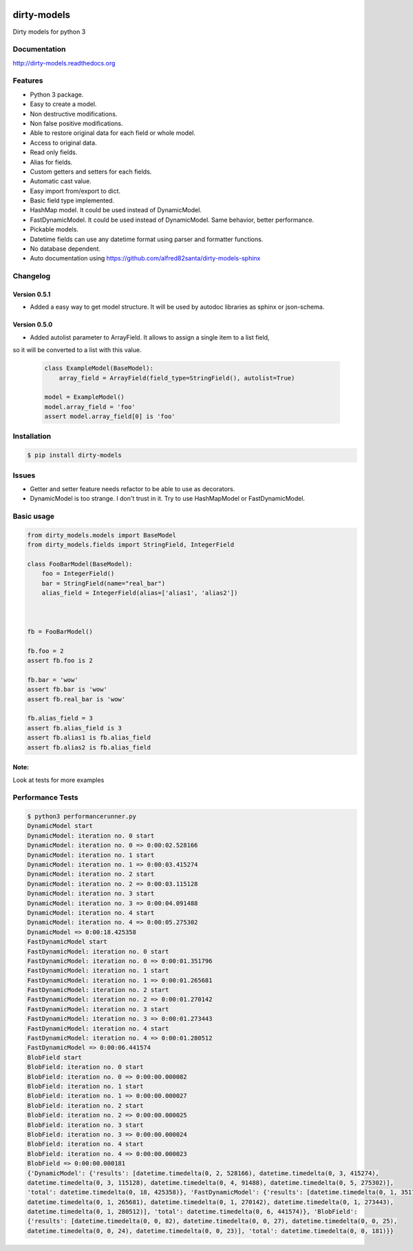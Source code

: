|travis-master| |coverall-master| |doc-master| |pypi-downloads| |pypi-lastrelease| |python-versions|
|project-status| |project-license| |project-format| |project-implementation|

.. |travis-master| image:: https://travis-ci.org/alfred82santa/dirty-models.svg?branch=master   
    :target: https://travis-ci.org/alfred82santa/dirty-models
    
.. |coverall-master| image:: https://coveralls.io/repos/alfred82santa/dirty-models/badge.png?branch=master 
    :target: https://coveralls.io/r/alfred82santa/dirty-models?branch=master
    
.. |doc-master| image:: https://readthedocs.org/projects/dirty-models/badge/?version=latest
    :target: https://readthedocs.org/projects/dirty-models/?badge=latest
    :alt: Documentation Status
    
.. |pypi-downloads| image:: https://pypip.in/download/dirty-models/badge.svg
    :target: https://pypi.python.org/pypi/dirty-models/
    :alt: Downloads
    
.. |pypi-lastrelease| image:: https://pypip.in/version/dirty-models/badge.svg
    :target: https://pypi.python.org/pypi/dirty-models/
    :alt: Latest Version
    
.. |python-versions| image:: https://pypip.in/py_versions/dirty-models/badge.svg
    :target: https://pypi.python.org/pypi/dirty-models/
    :alt: Supported Python versions
    
.. |project-status| image:: https://pypip.in/status/dirty-models/badge.svg
    :target: https://pypi.python.org/pypi/dirty-models/
    :alt: Development Status

.. |project-license| image:: https://pypip.in/license/dirty-models/badge.svg
    :target: https://pypi.python.org/pypi/dirty-models/
    :alt: License

.. |project-format| image:: https://pypip.in/format/dirty-models/badge.svg
    :target: https://pypi.python.org/pypi/dirty-models/
    :alt: Download format

.. |project-implementation| image:: https://pypip.in/implementation/dirty-models/badge.svg
    :target: https://pypi.python.org/pypi/dirty-models/
    :alt: Supported Python implementations


============
dirty-models
============
Dirty models for python 3

*************
Documentation
*************

http://dirty-models.readthedocs.org

********
Features
********
- Python 3 package.
- Easy to create a model.
- Non destructive modifications.
- Non false positive modifications.
- Able to restore original data for each field or whole model.
- Access to original data.
- Read only fields.
- Alias for fields.
- Custom getters and setters for each fields.
- Automatic cast value.
- Easy import from/export to dict.
- Basic field type implemented.
- HashMap model. It could be used instead of DynamicModel.
- FastDynamicModel. It could be used instead of DynamicModel. Same behavior, better performance.
- Pickable models.
- Datetime fields can use any datetime format using parser and formatter functions.
- No database dependent.
- Auto documentation using https://github.com/alfred82santa/dirty-models-sphinx

*********
Changelog
*********

Version 0.5.1
-------------

- Added a easy way to get model structure. It will be used by autodoc libraries as sphinx or json-schema.

Version 0.5.0
-------------

- Added autolist parameter to ArrayField. It allows to assign a single item to a list field,
so it will be converted to a list with this value.

    ..  code-block:: python

        class ExampleModel(BaseModel):
            array_field = ArrayField(field_type=StringField(), autolist=True)

        model = ExampleModel()
        model.array_field = 'foo'
        assert model.array_field[0] is 'foo'

************
Installation
************

.. code-block:: bash

    $ pip install dirty-models

******
Issues
******

- Getter and setter feature needs refactor to be able to use as decorators.
- DynamicModel is too strange. I don't trust in it. Try to use HashMapModel or FastDynamicModel.

***********
Basic usage
***********

.. code-block:: python

    from dirty_models.models import BaseModel
    from dirty_models.fields import StringField, IntegerField
    
    class FooBarModel(BaseModel):
        foo = IntegerField()
        bar = StringField(name="real_bar")
        alias_field = IntegerField(alias=['alias1', 'alias2'])
        
        
    
    fb = FooBarModel()
    
    fb.foo = 2
    assert fb.foo is 2
    
    fb.bar = 'wow'
    assert fb.bar is 'wow'
    assert fb.real_bar is 'wow'
    
    fb.alias_field = 3
    assert fb.alias_field is 3
    assert fb.alias1 is fb.alias_field
    assert fb.alias2 is fb.alias_field
    
Note:
-----

Look at tests for more examples
    

*****************
Performance Tests
*****************

.. code-block:: bash
   
   $ python3 performancerunner.py 
   DynamicModel start
   DynamicModel: iteration no. 0 start
   DynamicModel: iteration no. 0 => 0:00:02.528166
   DynamicModel: iteration no. 1 start
   DynamicModel: iteration no. 1 => 0:00:03.415274
   DynamicModel: iteration no. 2 start
   DynamicModel: iteration no. 2 => 0:00:03.115128
   DynamicModel: iteration no. 3 start
   DynamicModel: iteration no. 3 => 0:00:04.091488
   DynamicModel: iteration no. 4 start
   DynamicModel: iteration no. 4 => 0:00:05.275302
   DynamicModel => 0:00:18.425358
   FastDynamicModel start
   FastDynamicModel: iteration no. 0 start
   FastDynamicModel: iteration no. 0 => 0:00:01.351796
   FastDynamicModel: iteration no. 1 start
   FastDynamicModel: iteration no. 1 => 0:00:01.265681
   FastDynamicModel: iteration no. 2 start
   FastDynamicModel: iteration no. 2 => 0:00:01.270142
   FastDynamicModel: iteration no. 3 start
   FastDynamicModel: iteration no. 3 => 0:00:01.273443
   FastDynamicModel: iteration no. 4 start
   FastDynamicModel: iteration no. 4 => 0:00:01.280512
   FastDynamicModel => 0:00:06.441574
   BlobField start
   BlobField: iteration no. 0 start
   BlobField: iteration no. 0 => 0:00:00.000082
   BlobField: iteration no. 1 start
   BlobField: iteration no. 1 => 0:00:00.000027
   BlobField: iteration no. 2 start
   BlobField: iteration no. 2 => 0:00:00.000025
   BlobField: iteration no. 3 start
   BlobField: iteration no. 3 => 0:00:00.000024
   BlobField: iteration no. 4 start
   BlobField: iteration no. 4 => 0:00:00.000023
   BlobField => 0:00:00.000181
   {'DynamicModel': {'results': [datetime.timedelta(0, 2, 528166), datetime.timedelta(0, 3, 415274),
   datetime.timedelta(0, 3, 115128), datetime.timedelta(0, 4, 91488), datetime.timedelta(0, 5, 275302)],
   'total': datetime.timedelta(0, 18, 425358)}, 'FastDynamicModel': {'results': [datetime.timedelta(0, 1, 351796),
   datetime.timedelta(0, 1, 265681), datetime.timedelta(0, 1, 270142), datetime.timedelta(0, 1, 273443),
   datetime.timedelta(0, 1, 280512)], 'total': datetime.timedelta(0, 6, 441574)}, 'BlobField':
   {'results': [datetime.timedelta(0, 0, 82), datetime.timedelta(0, 0, 27), datetime.timedelta(0, 0, 25),
   datetime.timedelta(0, 0, 24), datetime.timedelta(0, 0, 23)], 'total': datetime.timedelta(0, 0, 181)}}
   
   
